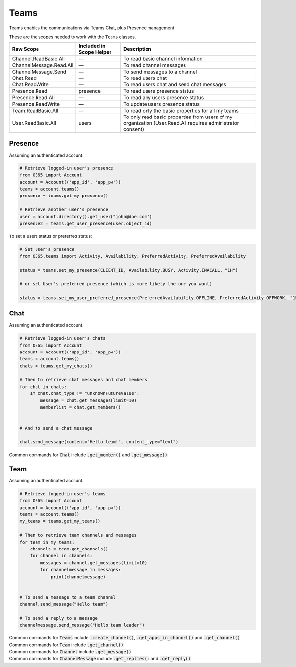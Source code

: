 Teams
=====
Teams enables the communications via Teams Chat, plus Presence management

These are the scopes needed to work with the ``Teams`` classes.

=========================  =======================================  ======================================
Raw Scope                  Included in Scope Helper                 Description
=========================  =======================================  ======================================
Channel.ReadBasic.All      —                                        To read basic channel information
ChannelMessage.Read.All    —                                        To read channel messages
ChannelMessage.Send        —                                        To send messages to a channel
Chat.Read                  —                                        To read users chat
Chat.ReadWrite             —                                        To read users chat and send chat messages
Presence.Read              presence                                 To read users presence status
Presence.Read.All          —                                        To read any users presence status
Presence.ReadWrite         —                                        To update users presence status
Team.ReadBasic.All         —                                        To read only the basic properties for all my teams
User.ReadBasic.All         users                                    To only read basic properties from users of my organization (User.Read.All requires administrator consent)
=========================  =======================================  ======================================

Presence
--------
Assuming an authenticated account.

.. code-block:: python

    # Retrieve logged-in user's presence
    from O365 import Account
    account = Account(('app_id', 'app_pw'))
    teams = account.teams()
    presence = teams.get_my_presence()

    # Retrieve another user's presence
    user = account.directory().get_user("john@doe.com")
    presence2 = teams.get_user_presence(user.object_id)

To set a users status or preferred status:

.. code-block:: python

    # Set user's presence
    from O365.teams import Activity, Availability, PreferredActivity, PreferredAvailability

    status = teams.set_my_presence(CLIENT_ID, Availability.BUSY, Activity.INACALL, "1H")

    # or set User's preferred presence (which is more likely the one you want)

    status = teams.set_my_user_preferred_presence(PreferredAvailability.OFFLINE, PreferredActivity.OFFWORK, "1H")


Chat
----
Assuming an authenticated account.

.. code-block:: python

    # Retrieve logged-in user's chats
    from O365 import Account
    account = Account(('app_id', 'app_pw'))
    teams = account.teams()
    chats = teams.get_my_chats()

    # Then to retrieve chat messages and chat members
    for chat in chats:
        if chat.chat_type != "unknownFutureValue":
            message = chat.get_messages(limit=10)
            memberlist = chat.get_members()


    # And to send a chat message

    chat.send_message(content="Hello team!", content_type="text")

| Common commands for :code:`Chat` include :code:`.get_member()` and :code:`.get_message()`


Team
----
Assuming an authenticated account.

.. code-block:: python

    # Retrieve logged-in user's teams
    from O365 import Account
    account = Account(('app_id', 'app_pw'))
    teams = account.teams()
    my_teams = teams.get_my_teams()

    # Then to retrieve team channels and messages
    for team in my_teams:
        channels = team.get_channels()
        for channel in channels:
            messages = channel.get_messages(limit=10)
            for channelmessage in messages:
                print(channelmessage)


    # To send a message to a team channel
    channel.send_message("Hello team")

    # To send a reply to a message
    channelmessage.send_message("Hello team leader")

| Common commands for :code:`Teams` include :code:`.create_channel()`, :code:`.get_apps_in_channel()` and :code:`.get_channel()`
| Common commands for :code:`Team` include :code:`.get_channel()`
| Common commands for :code:`Channel` include :code:`.get_message()`
| Common commands for :code:`ChannelMessage` include :code:`.get_replies()` and :code:`.get_reply()`

